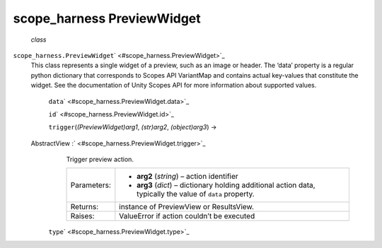 .. _sdk_scope_harness_previewwidget:
scope_harness PreviewWidget
===========================

 *class*
``scope_harness.``\ ``PreviewWidget``\ ` <#scope_harness.PreviewWidget>`_ 
    This class represents a single widget of a preview, such as an image
    or header. The ‘data’ property is a regular python dictionary that
    corresponds to Scopes API VariantMap and contains actual key-values
    that constitute the widget. See the documentation of Unity Scopes
    API for more information about supported values.

     ``data``\ ` <#scope_harness.PreviewWidget.data>`_ 

     ``id``\ ` <#scope_harness.PreviewWidget.id>`_ 

     ``trigger``\ (*(PreviewWidget)arg1*, *(str)arg2*, *(object)arg3*) →
    AbstractView :` <#scope_harness.PreviewWidget.trigger>`_ 
        Trigger preview action.

        +---------------+---------------------------------------------------------------------------------------------------------------+
        | Parameters:   | -  **arg2** (*string*) – action identifier                                                                    |
        |               | -  **arg3** (*dict*) – dictionary holding additional action data, typically the value of ``data`` property.   |
        +---------------+---------------------------------------------------------------------------------------------------------------+
        | Returns:      | instance of PreviewView or ResultsView.                                                                       |
        +---------------+---------------------------------------------------------------------------------------------------------------+
        | Raises:       | ValueError if action couldn’t be executed                                                                     |
        +---------------+---------------------------------------------------------------------------------------------------------------+

     ``type``\ ` <#scope_harness.PreviewWidget.type>`_ 


